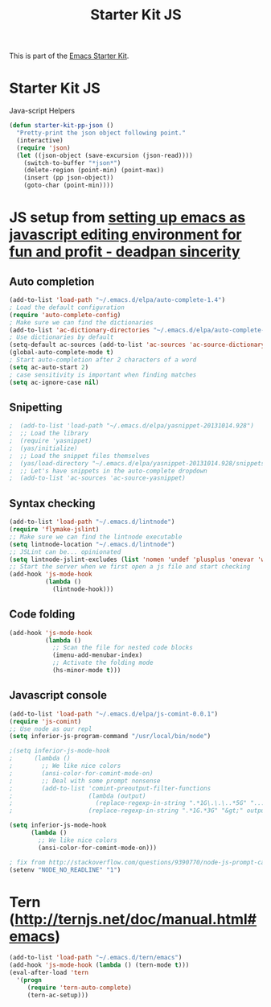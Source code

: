 #+TITLE: Starter Kit JS
#+OPTIONS: toc:nil num:nil ^:nil

This is part of the [[file:starter-kit.org][Emacs Starter Kit]].

* Starter Kit JS
Java-script Helpers

#+begin_src emacs-lisp
(defun starter-kit-pp-json ()
  "Pretty-print the json object following point."
  (interactive)
  (require 'json)
  (let ((json-object (save-excursion (json-read))))
    (switch-to-buffer "*json*")
    (delete-region (point-min) (point-max))
    (insert (pp json-object))
    (goto-char (point-min))))
#+end_src

* JS setup from [[http://blog.deadpansincerity.com/2011/05/setting-up-emacs-as-a-javascript-editing-environment-for-fun-and-profit/][setting up emacs as javascript editing environment for fun and profit - deadpan sincerity]]
** Auto completion
#+begin_src emacs-lisp
(add-to-list 'load-path "~/.emacs.d/elpa/auto-complete-1.4")
; Load the default configuration
(require 'auto-complete-config)
; Make sure we can find the dictionaries
(add-to-list 'ac-dictionary-directories "~/.emacs.d/elpa/auto-complete-1.4/dict")
; Use dictionaries by default
(setq-default ac-sources (add-to-list 'ac-sources 'ac-source-dictionary))
(global-auto-complete-mode t)
; Start auto-completion after 2 characters of a word
(setq ac-auto-start 2)
; case sensitivity is important when finding matches
(setq ac-ignore-case nil)
#+end_src

** Snipetting
#+begin_src emacs-lisp
;  (add-to-list 'load-path "~/.emacs.d/elpa/yasnippet-20131014.928")
;  ;; Load the library
;  (require 'yasnippet)
;  (yas/initialize)
;  ;; Load the snippet files themselves
;  (yas/load-directory "~/.emacs.d/elpa/yasnippet-20131014.928/snippets/text-mode")
;  ;; Let's have snippets in the auto-complete dropdown
;  (add-to-list 'ac-sources 'ac-source-yasnippet)
#+end_src
** Syntax checking
#+begin_src emacs-lisp
(add-to-list 'load-path "~/.emacs.d/lintnode")
(require 'flymake-jslint)
;; Make sure we can find the lintnode executable
(setq lintnode-location "~/.emacs.d/lintnode")
;; JSLint can be... opinionated
(setq lintnode-jslint-excludes (list 'nomen 'undef 'plusplus 'onevar 'white))
;; Start the server when we first open a js file and start checking
(add-hook 'js-mode-hook
          (lambda ()
            (lintnode-hook)))
#+end_src
** Code folding
#+begin_src emacs-lisp
(add-hook 'js-mode-hook
          (lambda ()
            ;; Scan the file for nested code blocks
            (imenu-add-menubar-index)
            ;; Activate the folding mode
            (hs-minor-mode t)))
#+end_src

** Javascript console
#+begin_src emacs-lisp
(add-to-list 'load-path "~/.emacs.d/elpa/js-comint-0.0.1")
(require 'js-comint)
;; Use node as our repl
(setq inferior-js-program-command "/usr/local/bin/node")
 
;(setq inferior-js-mode-hook
;      (lambda ()
;        ;; We like nice colors
;        (ansi-color-for-comint-mode-on)
;        ;; Deal with some prompt nonsense
;        (add-to-list 'comint-preoutput-filter-functions
;                     (lambda (output)
;                       (replace-regexp-in-string ".*1G\.\.\..*5G" "..."
;                     (replace-regexp-in-string ".*1G.*3G" "&gt;" output))))))

(setq inferior-js-mode-hook
      (lambda ()
        ;; We like nice colors
        (ansi-color-for-comint-mode-on)))

; fix from http://stackoverflow.com/questions/9390770/node-js-prompt-can-not-show-in-eshell
(setenv "NODE_NO_READLINE" "1")

#+end_src

* Tern (http://ternjs.net/doc/manual.html#emacs)
#+begin_src emacs-lisp
  (add-to-list 'load-path "~/.emacs.d/tern/emacs")
  (add-hook 'js-mode-hook (lambda () (tern-mode t)))
  (eval-after-load 'tern
    '(progn
       (require 'tern-auto-complete)
       (tern-ac-setup)))
#+end_src
